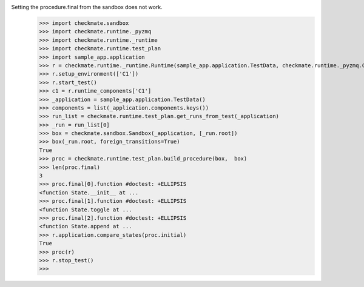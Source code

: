Setting the procedure.final from the sandbox does not work.
    >>> import checkmate.sandbox
    >>> import checkmate.runtime._pyzmq
    >>> import checkmate.runtime._runtime
    >>> import checkmate.runtime.test_plan
    >>> import sample_app.application
    >>> r = checkmate.runtime._runtime.Runtime(sample_app.application.TestData, checkmate.runtime._pyzmq.Communication, threaded=True)
    >>> r.setup_environment(['C1'])
    >>> r.start_test()
    >>> c1 = r.runtime_components['C1']
    >>> _application = sample_app.application.TestData()
    >>> components = list(_application.components.keys())
    >>> run_list = checkmate.runtime.test_plan.get_runs_from_test(_application)
    >>> _run = run_list[0]
    >>> box = checkmate.sandbox.Sandbox(_application, [_run.root])
    >>> box(_run.root, foreign_transitions=True)
    True
    >>> proc = checkmate.runtime.test_plan.build_procedure(box,  box)
    >>> len(proc.final)
    3
    >>> proc.final[0].function #doctest: +ELLIPSIS
    <function State.__init__ at ...
    >>> proc.final[1].function #doctest: +ELLIPSIS
    <function State.toggle at ...
    >>> proc.final[2].function #doctest: +ELLIPSIS
    <function State.append at ...
    >>> r.application.compare_states(proc.initial)
    True
    >>> proc(r)
    >>> r.stop_test()
    >>> 
